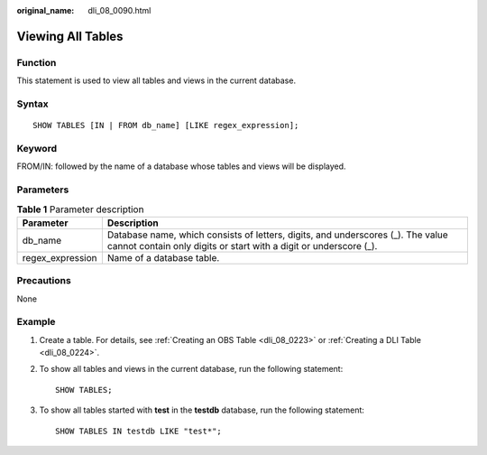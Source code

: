 :original_name: dli_08_0090.html

.. _dli_08_0090:

Viewing All Tables
==================

Function
--------

This statement is used to view all tables and views in the current database.

Syntax
------

::

   SHOW TABLES [IN | FROM db_name] [LIKE regex_expression];

Keyword
-------

FROM/IN: followed by the name of a database whose tables and views will be displayed.

Parameters
----------

.. table:: **Table 1** Parameter description

   +------------------+------------------------------------------------------------------------------------------------------------------------------------------------------+
   | Parameter        | Description                                                                                                                                          |
   +==================+======================================================================================================================================================+
   | db_name          | Database name, which consists of letters, digits, and underscores (_). The value cannot contain only digits or start with a digit or underscore (_). |
   +------------------+------------------------------------------------------------------------------------------------------------------------------------------------------+
   | regex_expression | Name of a database table.                                                                                                                            |
   +------------------+------------------------------------------------------------------------------------------------------------------------------------------------------+

Precautions
-----------

None

Example
-------

#. Create a table. For details, see :ref:`Creating an OBS Table <dli_08_0223>` or :ref:`Creating a DLI Table <dli_08_0224>`.

#. To show all tables and views in the current database, run the following statement:

   ::

      SHOW TABLES;

#. To show all tables started with **test** in the **testdb** database, run the following statement:

   ::

      SHOW TABLES IN testdb LIKE "test*";
